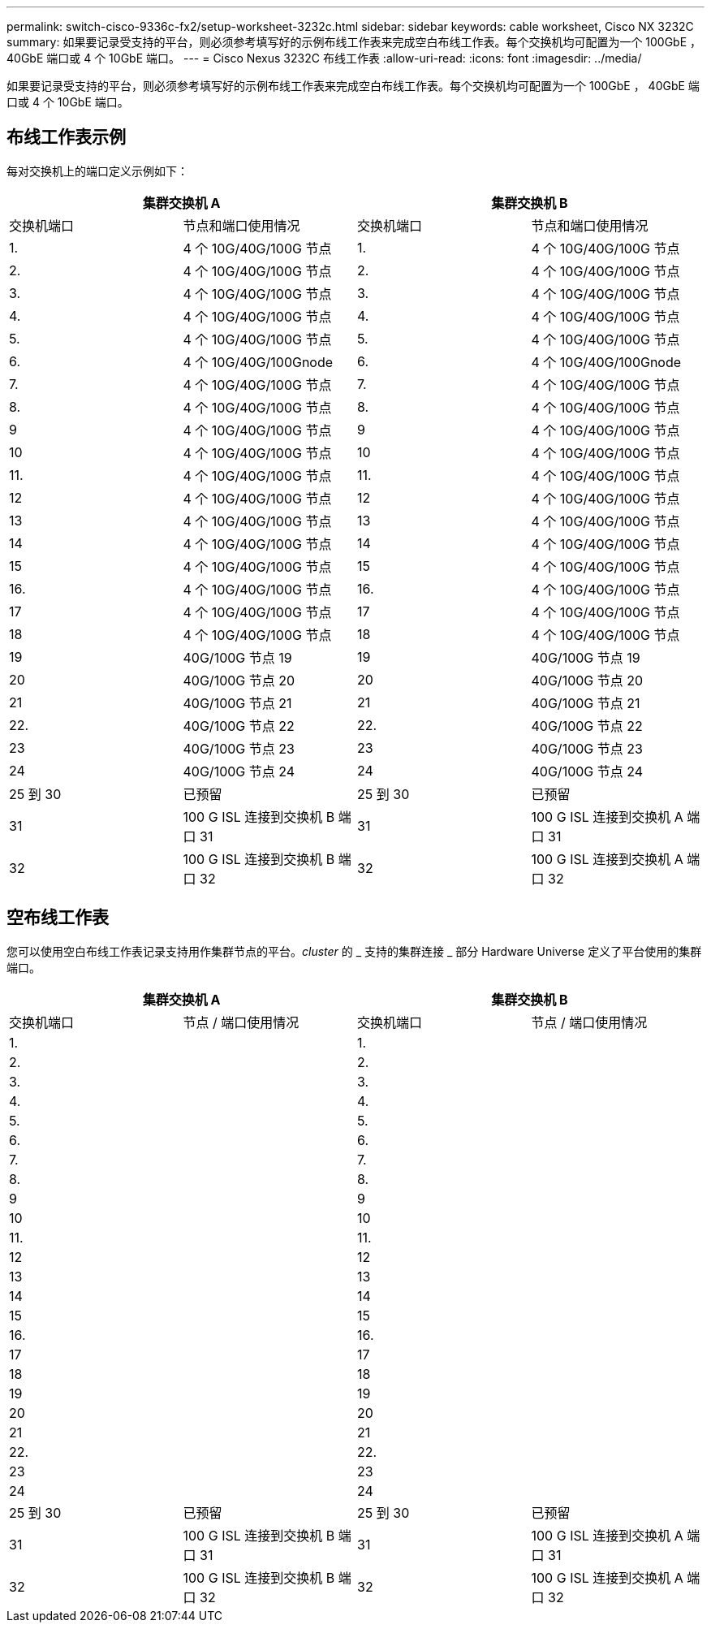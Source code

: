 ---
permalink: switch-cisco-9336c-fx2/setup-worksheet-3232c.html 
sidebar: sidebar 
keywords: cable worksheet, Cisco NX 3232C 
summary: 如果要记录受支持的平台，则必须参考填写好的示例布线工作表来完成空白布线工作表。每个交换机均可配置为一个 100GbE ， 40GbE 端口或 4 个 10GbE 端口。 
---
= Cisco Nexus 3232C 布线工作表
:allow-uri-read: 
:icons: font
:imagesdir: ../media/


[role="lead"]
如果要记录受支持的平台，则必须参考填写好的示例布线工作表来完成空白布线工作表。每个交换机均可配置为一个 100GbE ， 40GbE 端口或 4 个 10GbE 端口。



== 布线工作表示例

每对交换机上的端口定义示例如下：

[cols="1, 1, 1, 1"]
|===
2+| 集群交换机 A 2+| 集群交换机 B 


| 交换机端口 | 节点和端口使用情况 | 交换机端口 | 节点和端口使用情况 


 a| 
1.
 a| 
4 个 10G/40G/100G 节点
 a| 
1.
 a| 
4 个 10G/40G/100G 节点



 a| 
2.
 a| 
4 个 10G/40G/100G 节点
 a| 
2.
 a| 
4 个 10G/40G/100G 节点



 a| 
3.
 a| 
4 个 10G/40G/100G 节点
 a| 
3.
 a| 
4 个 10G/40G/100G 节点



 a| 
4.
 a| 
4 个 10G/40G/100G 节点
 a| 
4.
 a| 
4 个 10G/40G/100G 节点



 a| 
5.
 a| 
4 个 10G/40G/100G 节点
 a| 
5.
 a| 
4 个 10G/40G/100G 节点



 a| 
6.
 a| 
4 个 10G/40G/100Gnode
 a| 
6.
 a| 
4 个 10G/40G/100Gnode



 a| 
7.
 a| 
4 个 10G/40G/100G 节点
 a| 
7.
 a| 
4 个 10G/40G/100G 节点



 a| 
8.
 a| 
4 个 10G/40G/100G 节点
 a| 
8.
 a| 
4 个 10G/40G/100G 节点



 a| 
9
 a| 
4 个 10G/40G/100G 节点
 a| 
9
 a| 
4 个 10G/40G/100G 节点



 a| 
10
 a| 
4 个 10G/40G/100G 节点
 a| 
10
 a| 
4 个 10G/40G/100G 节点



 a| 
11.
 a| 
4 个 10G/40G/100G 节点
 a| 
11.
 a| 
4 个 10G/40G/100G 节点



 a| 
12
 a| 
4 个 10G/40G/100G 节点
 a| 
12
 a| 
4 个 10G/40G/100G 节点



 a| 
13
 a| 
4 个 10G/40G/100G 节点
 a| 
13
 a| 
4 个 10G/40G/100G 节点



 a| 
14
 a| 
4 个 10G/40G/100G 节点
 a| 
14
 a| 
4 个 10G/40G/100G 节点



 a| 
15
 a| 
4 个 10G/40G/100G 节点
 a| 
15
 a| 
4 个 10G/40G/100G 节点



 a| 
16.
 a| 
4 个 10G/40G/100G 节点
 a| 
16.
 a| 
4 个 10G/40G/100G 节点



 a| 
17
 a| 
4 个 10G/40G/100G 节点
 a| 
17
 a| 
4 个 10G/40G/100G 节点



 a| 
18
 a| 
4 个 10G/40G/100G 节点
 a| 
18
 a| 
4 个 10G/40G/100G 节点



 a| 
19
 a| 
40G/100G 节点 19
 a| 
19
 a| 
40G/100G 节点 19



 a| 
20
 a| 
40G/100G 节点 20
 a| 
20
 a| 
40G/100G 节点 20



 a| 
21
 a| 
40G/100G 节点 21
 a| 
21
 a| 
40G/100G 节点 21



 a| 
22.
 a| 
40G/100G 节点 22
 a| 
22.
 a| 
40G/100G 节点 22



 a| 
23
 a| 
40G/100G 节点 23
 a| 
23
 a| 
40G/100G 节点 23



 a| 
24
 a| 
40G/100G 节点 24
 a| 
24
 a| 
40G/100G 节点 24



 a| 
25 到 30
 a| 
已预留
 a| 
25 到 30
 a| 
已预留



 a| 
31
 a| 
100 G ISL 连接到交换机 B 端口 31
 a| 
31
 a| 
100 G ISL 连接到交换机 A 端口 31



 a| 
32
 a| 
100 G ISL 连接到交换机 B 端口 32
 a| 
32
 a| 
100 G ISL 连接到交换机 A 端口 32

|===


== 空布线工作表

您可以使用空白布线工作表记录支持用作集群节点的平台。_cluster_ 的 _ 支持的集群连接 _ 部分 Hardware Universe 定义了平台使用的集群端口。

[cols="1, 1, 1, 1"]
|===
2+| 集群交换机 A 2+| 集群交换机 B 


| 交换机端口 | 节点 / 端口使用情况 | 交换机端口 | 节点 / 端口使用情况 


 a| 
1.
 a| 
 a| 
1.
 a| 



 a| 
2.
 a| 
 a| 
2.
 a| 



 a| 
3.
 a| 
 a| 
3.
 a| 



 a| 
4.
 a| 
 a| 
4.
 a| 



 a| 
5.
 a| 
 a| 
5.
 a| 



 a| 
6.
 a| 
 a| 
6.
 a| 



 a| 
7.
 a| 
 a| 
7.
 a| 



 a| 
8.
 a| 
 a| 
8.
 a| 



 a| 
9
 a| 
 a| 
9
 a| 



 a| 
10
 a| 
 a| 
10
 a| 



 a| 
11.
 a| 
 a| 
11.
 a| 



 a| 
12
 a| 
 a| 
12
 a| 



 a| 
13
 a| 
 a| 
13
 a| 



 a| 
14
 a| 
 a| 
14
 a| 



 a| 
15
 a| 
 a| 
15
 a| 



 a| 
16.
 a| 
 a| 
16.
 a| 



 a| 
17
 a| 
 a| 
17
 a| 



 a| 
18
 a| 
 a| 
18
 a| 



 a| 
19
 a| 
 a| 
19
 a| 



 a| 
20
 a| 
 a| 
20
 a| 



 a| 
21
 a| 
 a| 
21
 a| 



 a| 
22.
 a| 
 a| 
22.
 a| 



 a| 
23
 a| 
 a| 
23
 a| 



 a| 
24
 a| 
 a| 
24
 a| 



 a| 
25 到 30
 a| 
已预留
 a| 
25 到 30
 a| 
已预留



 a| 
31
 a| 
100 G ISL 连接到交换机 B 端口 31
 a| 
31
 a| 
100 G ISL 连接到交换机 A 端口 31



 a| 
32
 a| 
100 G ISL 连接到交换机 B 端口 32
 a| 
32
 a| 
100 G ISL 连接到交换机 A 端口 32

|===